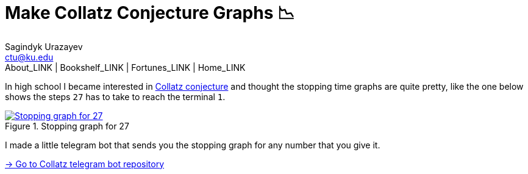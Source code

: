 = Make Collatz Conjecture Graphs 📉
Sagindyk Urazayev <ctu@ku.edu>
About_LINK | Bookshelf_LINK | Fortunes_LINK | Home_LINK
:toc: left
:toc-title: Table of Adventures ⛵
:nofooter:
:experimental:

In high school I became interested in
https://en.wikipedia.org/wiki/Collatz_conjecture[Collatz conjecture] and
thought the stopping time graphs are quite pretty, like the one below
shows the steps `27` has to take to reach the terminal `1`.

.Stopping graph for 27
image::27.png[Stopping graph for 27, link="27.png"]

I made a little telegram bot that sends you the stopping graph for any
number that you give it.

https://github.com/thecsw/collatz[-> Go to Collatz telegram bot
repository]
